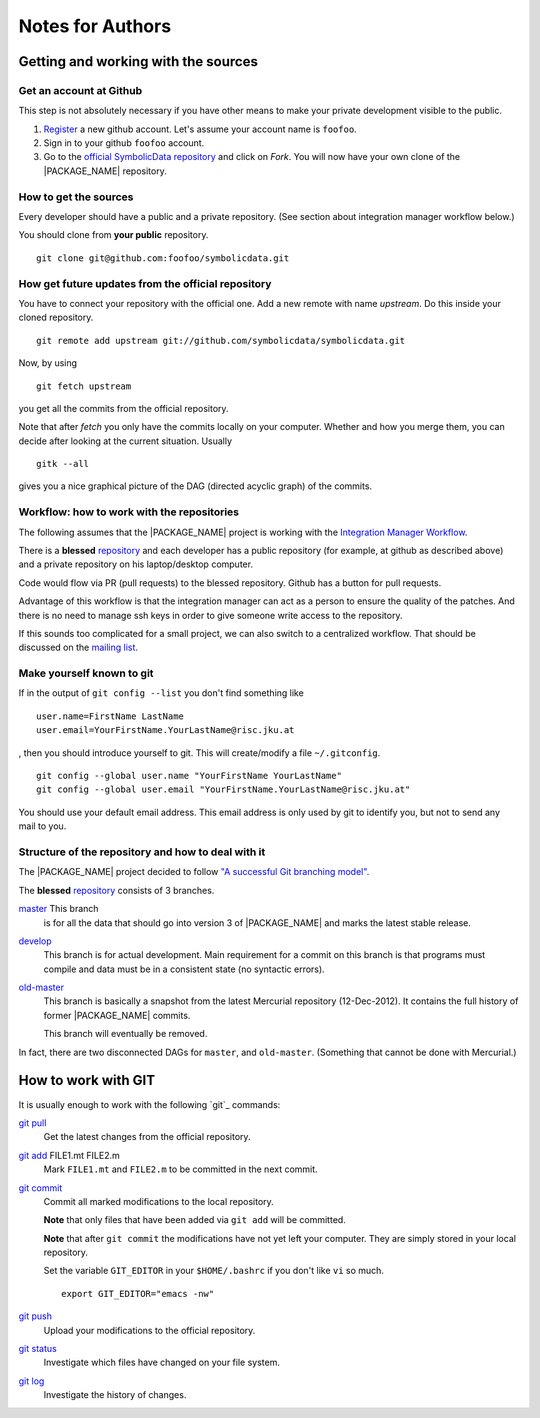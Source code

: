 Notes for Authors
=================

Getting and working with the sources
------------------------------------

Get an account at Github
........................

This step is not absolutely necessary if you have other means to
make your private development visible to the public.

#. `Register <https://github.com/signup/free>`_ a new github account.
   Let's assume your account name is ``foofoo``.
#. Sign in to your github ``foofoo`` account.
#. Go to the `official SymbolicData repository
   <https://github.com/symbolicdata/symbolicdata>`_ and click on
   `Fork`. You will now have your own clone of the |PACKAGE_NAME|
   repository.

How to get the sources
......................

Every developer should have a public and a private repository. (See
section about integration manager workflow below.)

You should clone from **your public** repository. ::

     git clone git@github.com:foofoo/symbolicdata.git

How get future updates from the official repository
...................................................

You have to connect your repository with the official one. Add a new
remote with name `upstream`. Do this inside your cloned repository. ::

  git remote add upstream git://github.com/symbolicdata/symbolicdata.git

Now, by using ::

  git fetch upstream

you get all the commits from the official repository.

Note that after `fetch` you only have the commits locally on your
computer. Whether and how you merge them, you can decide after looking
at the current situation. Usually ::

  gitk --all

gives you a nice graphical picture of the DAG (directed acyclic graph)
of the commits.

Workflow: how to work with the repositories
...........................................

The following assumes that the |PACKAGE_NAME| project is working with
the `Integration Manager Workflow
<http://git-scm.com/book/en/Distributed-Git-Distributed-Workflows#Integration-Manager-Workflow>`_.

There is a **blessed** `repository
<https://github.com/symbolicdata/symbolicdata>`_ and each developer
has a public repository (for example, at github as described above)
and a private repository on his laptop/desktop computer.

Code would flow via PR (pull requests) to the blessed repository.
Github has a button for pull requests.

Advantage of this workflow is that the integration manager can act as
a person to ensure the quality of the patches. And there is no need to
manage ssh keys in order to give someone write access to the
repository.

If this sounds too complicated for a small project, we can also switch
to a centralized workflow. That should be discussed on the `mailing
list
<https://groups.google.com/forum/?fromgroups#!forum/symbolicdata>`_.

Make yourself known to git
..........................

If in the output of ``git config --list`` you don't find something
like ::

  user.name=FirstName LastName
  user.email=YourFirstName.YourLastName@risc.jku.at

, then you should introduce yourself to git. This will create/modify a
file ``~/.gitconfig``. ::

  git config --global user.name "YourFirstName YourLastName"
  git config --global user.email "YourFirstName.YourLastName@risc.jku.at"

You should use your default email address. This email address is only
used by git to identify you, but not to send any mail to you.

Structure of the repository and how to deal with it
...................................................

The |PACKAGE_NAME| project decided to follow `"A successful Git
branching model"
<http://nvie.com/posts/a-successful-git-branching-model/>`_.

The **blessed** `repository
<https://github.com/symbolicdata/symbolicdata>`_ consists of 3
branches.

`master <https://github.com/symbolicdata/symbolicdata>`_ This branch
  is for all the data that should go into version 3 of |PACKAGE_NAME|
  and marks the latest stable release.

`develop <https://github.com/symbolicdata/symbolicdata/tree/develop>`_
  This branch is for actual development. Main requirement for a commit
  on this branch is that programs must compile and data must be in a
  consistent state (no syntactic errors).

`old-master <https://github.com/symbolicdata/symbolicdata/tree/old-master>`_
  This branch is basically a snapshot from the latest Mercurial
  repository (12-Dec-2012). It contains the full history of former
  |PACKAGE_NAME| commits.

  This branch will eventually be removed.

In fact, there are two disconnected DAGs for ``master``, and
``old-master``. (Something that cannot be done with Mercurial.)

How to work with GIT
--------------------

It is usually enough to work with the following `git`_ commands:

`git pull <http://www.kernel.org/pub/software/scm/git/docs/git-pull.html>`_
  Get the latest changes from the official repository.

`git add <http://kernel.org/pub/software/scm/git/docs/git-add.html>`_ FILE1.mt FILE2.m
  Mark ``FILE1.mt`` and ``FILE2.m`` to be committed in the next commit.

`git commit <http://kernel.org/pub/software/scm/git/docs/git-commit.html>`_
  Commit all marked modifications to the local repository.

  **Note** that only files that have been added via ``git add`` will
  be committed.

  **Note** that after ``git commit`` the modifications have not yet
  left your computer. They are simply stored in your local repository.

  Set the variable ``GIT_EDITOR`` in your ``$HOME/.bashrc`` if you
  don't like ``vi`` so much. ::

    export GIT_EDITOR="emacs -nw"

`git push <http://kernel.org/pub/software/scm/git/docs/git-push.html>`_
  Upload your modifications to the official repository.

`git status <http://kernel.org/pub/software/scm/git/docs/git-status.html>`_
  Investigate which files have changed on your file system.

`git log <http://kernel.org/pub/software/scm/git/docs/git-log.html>`_
  Investigate the history of changes.

.. seealso::

  * `The ProGit Book <http://progit.org/>`_
  * `25 tips for intermediate git users <http://andyjeffries.co.uk/articles/25-tips-for-intermediate-git-users>`_
  * `Use gitk to understand git <http://www.lostechies.com/blogs/joshuaflanagan/archive/2010/09/03/use-gitk-to-understand-git.aspx>`_
  * `Git Cheat Sheet <http://zrusin.blogspot.co.at/2007/09/git-cheat-sheet.html>`_
  * `Git Wiki <https://git.wiki.kernel.org/index.php/Main_Page>`_
  * `Git - SVN Crash Course <http://git.or.cz/course/svn.html>`_
